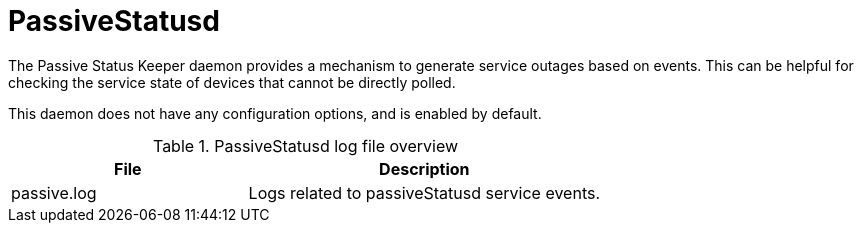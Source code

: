 
[[ref-daemon-config-files-passivestatusd]]
= PassiveStatusd

The Passive Status Keeper daemon provides a mechanism to generate service outages based on events.
This can be helpful for checking the service state of devices that cannot be directly polled.

This daemon does not have any configuration options, and is enabled by default.

.PassiveStatusd log file overview
[options="header"]
[cols="2,3"]
|===
| File
| Description

| passive.log
| Logs related to passiveStatusd service events.
|===
